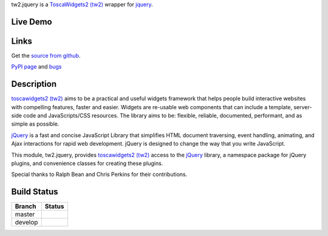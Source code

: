 
.. _toscawidgets2 (tw2): http://toscawidgets.org/documentation/tw2.core/
.. _jQuery: http://jquery.com/

tw2.jquery is a `ToscaWidgets2 (tw2)`_ wrapper for `jquery`_.

Live Demo
---------
.. comment: Peep the `live demonstration <http://tw2-demos.threebean.org/module?module=tw2.jquery>`_.

Links
-----
Get the `source from github <http://github.com/toscawidgets/tw2.jquery>`_.

`PyPI page <http://pypi.python.org/pypi/tw2.jquery>`_
and `bugs <https://github.com/toscawidgets/tw2.jquery/issues>`_

Description
-----------

`toscawidgets2 (tw2)`_ aims to be a practical and useful widgets framework
that helps people build interactive websites with compelling features, faster
and easier. Widgets are re-usable web components that can include a template,
server-side code and JavaScripts/CSS resources. The library aims to be:
flexible, reliable, documented, performant, and as simple as possible.

`jQuery`_ is a fast and concise JavaScript Library that simplifies HTML
document traversing, event handling, animating, and Ajax interactions
for rapid web development. jQuery is designed to change the way that
you write JavaScript.

This module, tw2.jquery, provides `toscawidgets2 (tw2)`_ access to the
`jQuery`_ library, a namespace package for jQuery plugins, and convenience
classes for creating these plugins.

Special thanks to Ralph Bean and Chris Perkins for their contributions.

Build Status
------------

.. |master| image:: https://secure.travis-ci.org/toscawidgets/tw2.jquery.png?branch=master
   :alt: Build Status - master branch
   :target: http://travis-ci.org/#!/toscawidgets/tw2.jquery

.. |develop| image:: https://secure.travis-ci.org/toscawidgets/tw2.jquery.png?branch=develop
   :alt: Build Status - develop branch
   :target: http://travis-ci.org/#!/toscawidgets/tw2.jquery

+----------+-----------+
| Branch   | Status    |
+==========+===========+
| master   | |master|  |
+----------+-----------+
| develop  | |develop| |
+----------+-----------+

